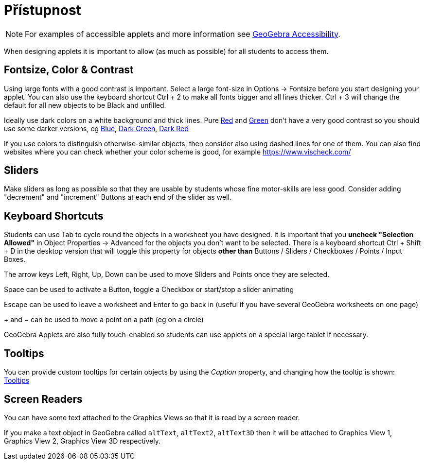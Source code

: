 = Přístupnost
:page-en: Accessibility
ifdef::env-github[:imagesdir: /cs/modules/ROOT/assets/images]

[NOTE]
====

For examples of accessible applets and more information see https://www.geogebra.org/m/r2EF8uRx[GeoGebra Accessibility].

====

When designing applets it is important to allow (as much as possible) for all students to access them.

:toc:

== Fontsize, Color & Contrast

Using large fonts with a good contrast is important. Select a large font-size in Options -> Fontsize before you start
designing your applet. You can also use the keyboard shortcut [.kcode]#Ctrl# + [.kcode]#2# to make all fonts bigger and
all lines thicker. [.kcode]#Ctrl# + [.kcode]#3# will change the default for all new objects to be Black and unfilled.

Ideally use dark colors on a white background and thick lines. Pure
https://snook.ca/technical/colour_contrast/colour.html#fg=FF0000,bg=FFFFFF[Red] and
https://snook.ca/technical/colour_contrast/colour.html#fg=00FF00,bg=FFFFFF[Green] don't have a very good contrast so you
should use some darker versions, eg https://snook.ca/technical/colour_contrast/colour.html#fg=0000FF,bg=FFFFFF[Blue],
https://snook.ca/technical/colour_contrast/colour.html#fg=226600,bg=FFFFFF[Dark Green],
https://snook.ca/technical/colour_contrast/colour.html#fg=990033,bg=FFFFFF[Dark Red]

If you use colors to distinguish otherwise-similar objects, then consider also using dashed lines for one of them. You
can also find websites where you can check whether your color scheme is good, for example https://www.vischeck.com/

== Sliders

Make sliders as long as possible so that they are usable by students whose fine motor-skills are less good. Consider
adding "decrement" and "increment" Buttons at each end of the slider as well.

== Keyboard Shortcuts

Students can use [.kcode]#Tab# to cycle round the objects in a worksheet you have designed. It is important that you
*uncheck "Selection Allowed"* in Object Properties -> Advanced for the objects you don't want to be selected. There is a
keyboard shortcut [.kcode]#Ctrl# + [.kcode]#Shift# + [.kcode]#D# in the desktop version that will toggle this property
for objects *other than* Buttons / Sliders / Checkboxes / Points / Input Boxes.

The arrow keys [.kcode]#Left#, [.kcode]#Right#, [.kcode]#Up#, [.kcode]#Down# can be used to move Sliders and Points once
they are selected.

[.kcode]#Space# can be used to activate a Button, toggle a Checkbox or start/stop a slider animating

[.kcode]#Escape# can be used to leave a worksheet and [.kcode]#Enter# to go back in (useful if you have several GeoGebra
worksheets on one page)

[.kcode]#+# and [.kcode]#−# can be used to move a point on a path (eg on a circle)

GeoGebra Applets are also fully touch-enabled so students can use applets on a special large tablet if necessary.

== Tooltips

You can provide custom tooltips for certain objects by using the _Caption_ property, and changing how the tooltip is
shown: xref:/Tooltips.adoc[Tooltips]

== Screen Readers

You can have some text attached to the Graphics Views so that it is read by a screen reader.

If you make a text object in GeoGebra called `++altText++`, `++altText2++`, `++altText3D++` then it will be attached to
Graphics View 1, Graphics View 2, Graphics View 3D respectively.
